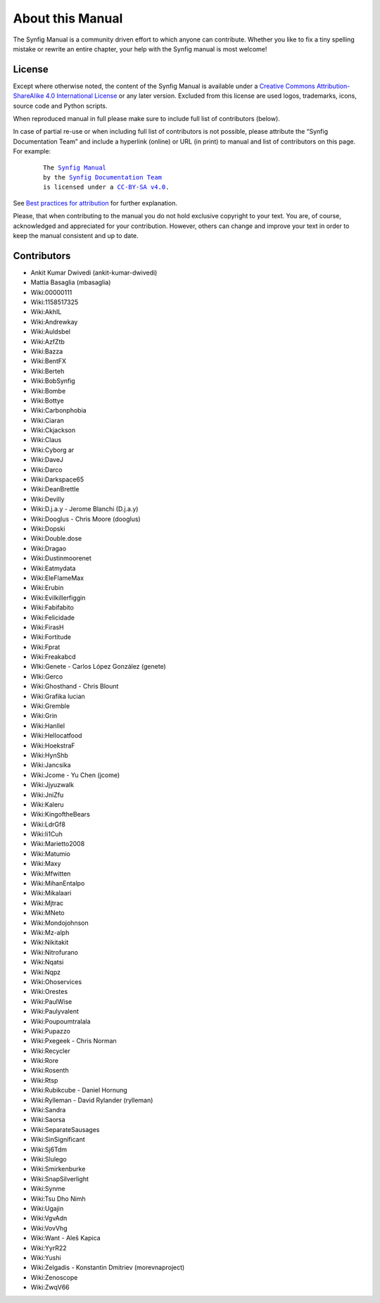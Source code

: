 .. _about:

########################
   About this Manual
########################


The Synfig Manual is a community driven effort to which anyone can contribute.
Whether you like to fix a tiny spelling mistake or rewrite an entire chapter,
your help with the Synfig manual is most welcome!

.. _about  License:

License
===============

Except where otherwise noted, the content of the Synfig Manual is available under a
`Creative Commons Attribution-ShareAlike 4.0 International License <https://creativecommons.org/licenses/by-sa/4.0/>`__ or any later version. Excluded from this license are used logos, trademarks, icons, source code and Python scripts.

When reproduced manual in full please make sure to include full list of contributors (below).

In case of partial re-use or when including full list of contributors is not possible, please attribute the “Synfig Documentation Team” and include a hyperlink (online) or URL (in print) to manual and list of contributors on this page. For example:
	
	.. parsed-literal::
	
	   The |SYNFIG_VER_MANUAL|_
	   by the `Synfig Documentation Team <https://synfig.readthedocs.io/en/latest/about.html#contributors>`__
	   is licensed under a |LICENSE|_.
	
	.. |SYNFIG_VER_MANUAL| replace:: Synfig Manual
	.. _SYNFIG_VER_MANUAL: https://synfig.readthedocs.io/en/latest/
	.. |LICENSE| replace:: CC-BY-SA v4.0
	.. _LICENSE: https://creativecommons.org/licenses/by-sa/4.0/
	
See `Best practices for attribution <https://wiki.creativecommons.org/wiki/Marking/Users>`__ for further explanation.

Please, that when contributing to the manual you do not hold exclusive copyright to your text.
You are, of course, acknowledged and appreciated for your contribution.
However, others can change and improve your text in order to keep the manual consistent and up to date.

.. _about  Contributors:

Contributors
===============

* Ankit Kumar Dwivedi (ankit-kumar-dwivedi)
* Mattia Basaglia (mbasaglia)
* Wiki:00000111
* Wiki:1158517325
* Wiki:AkhIL
* Wiki:Andrewkay
* Wiki:Auldsbel
* Wiki:AzfZtb
* Wiki:Bazza
* Wiki:BentFX
* Wiki:Berteh
* Wiki:BobSynfig
* Wiki:Bombe
* Wiki:Bottye
* Wiki:Carbonphobia
* Wiki:Ciaran
* Wiki:Ckjackson
* Wiki:Claus
* Wiki:Cyborg ar
* Wiki:DaveJ
* Wiki:Darco
* Wiki:Darkspace65
* Wiki:DeanBrettle
* Wiki:Devilly
* Wiki:D.j.a.y - Jerome Blanchi (D.j.a.y)
* Wiki:Dooglus - Chris Moore (dooglus)
* Wiki:Dopski
* Wiki:Double.dose
* Wiki:Dragao
* Wiki:Dustinmoorenet
* Wiki:Eatmydata
* Wiki:EleFlameMax
* Wiki:Erubin
* Wiki:Evilkillerfiggin
* Wiki:Fabifabito
* Wiki:Felicidade
* Wiki:FirasH
* Wiki:Fortitude
* Wiki:Fprat
* Wiki:Freakabcd
* WIki:Genete - Carlos López González (genete)
* WIki:Gerco
* Wiki:Ghosthand - Chris Blount
* Wiki:Grafika lucian
* Wiki:Gremble
* Wiki:Grin
* Wiki:Hanllel
* Wiki:Hellocatfood
* Wiki:HoekstraF
* Wiki:HynShb
* Wiki:Jancsika
* Wiki:Jcome - Yu Chen (jcome)
* Wiki:Jjyuzwalk
* Wiki:JniZfu
* Wiki:Kaleru
* Wiki:KingoftheBears
* Wiki:LdrGf8
* Wiki:Ii1Cuh
* Wiki:Marietto2008
* Wiki:Matumio
* Wiki:Maxy
* Wiki:Mfwitten
* Wiki:MihanEntalpo
* Wiki:Mikalaari
* Wiki:Mjtrac
* Wiki:MNeto
* Wiki:Mondojohnson
* Wiki:Mz-alph
* Wiki:Nikitakit
* Wiki:Nitrofurano
* Wiki:Nqatsi
* Wiki:Nqpz
* Wiki:Ohoservices
* Wiki:Orestes
* Wiki:PaulWise
* Wiki:Paulyvalent
* Wiki:Poupoumtralala
* Wiki:Pupazzo
* Wiki:Pxegeek - Chris Norman
* Wiki:Recycler
* Wiki:Rore
* Wiki:Rosenth
* Wiki:Rtsp
* Wiki:Rubikcube - Daniel Hornung
* Wiki:Rylleman - David Rylander (rylleman)
* Wiki:Sandra
* Wiki:Saorsa
* Wiki:SeparateSausages
* Wiki:SinSignificant
* Wiki:Sj6Tdm
* Wiki:Slulego
* Wiki:Smirkenburke
* Wiki:SnapSilverlight
* Wiki:Synme
* Wiki:Tsu Dho Nimh
* Wiki:Ugajin
* Wiki:VgvAdn
* Wiki:VovVhg
* Wiki:Want - Aleš Kapica
* Wiki:YyrR22
* Wiki:Yushi
* Wiki:Zelgadis - Konstantin Dmitriev (morevnaproject)
* Wiki:Zenoscope
* Wiki:ZwqV66
